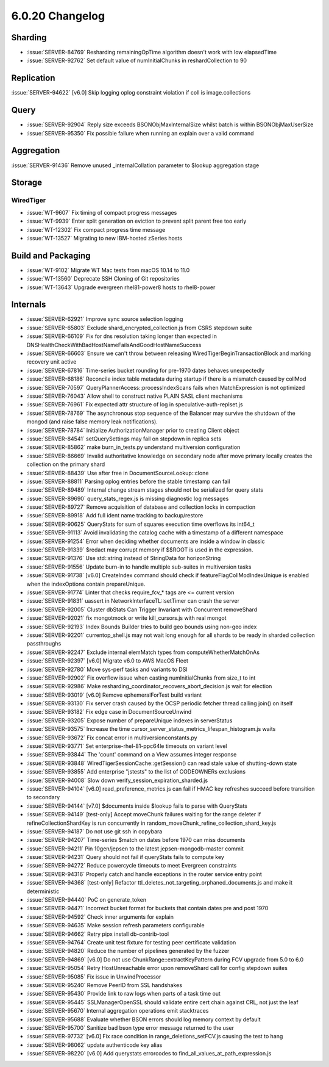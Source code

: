 .. _6.0.20-changelog:

6.0.20 Changelog
----------------

Sharding
~~~~~~~~

- :issue:`SERVER-84769` Resharding remainingOpTime algorithm doesn't
  work with low elapsedTime
- :issue:`SERVER-92762` Set default value of numInitialChunks in
  reshardCollection to 90

Replication
~~~~~~~~~~~

:issue:`SERVER-94622` [v6.0] Skip logging oplog constraint violation if
coll is image.collections

Query
~~~~~

- :issue:`SERVER-92904` Reply size exceeds BSONObjMaxInternalSize whilst
  batch is within BSONObjMaxUserSize
- :issue:`SERVER-95350` Fix possible failure when running an explain
  over a valid command

Aggregation
~~~~~~~~~~~

:issue:`SERVER-91436` Remove unused _internalCollation parameter to
$lookup aggregation stage

Storage
~~~~~~~


WiredTiger
``````````

- :issue:`WT-9607` Fix timing of compact progress messages
- :issue:`WT-9939` Enter split generation on eviction to prevent split
  parent free too early
- :issue:`WT-12302` Fix compact progress time message
- :issue:`WT-13527` Migrating to new IBM-hosted zSeries hosts

Build and Packaging
~~~~~~~~~~~~~~~~~~~

- :issue:`WT-9102` Migrate WT Mac tests from macOS 10.14 to 11.0
- :issue:`WT-13560` Deprecate SSH Cloning of Git repositories
- :issue:`WT-13643` Upgrade evergreen rhel81-power8 hosts to rhel8-power

Internals
~~~~~~~~~

- :issue:`SERVER-62921` Improve sync source selection logging
- :issue:`SERVER-65803` Exclude shard_encrypted_collection.js from CSRS
  stepdown suite
- :issue:`SERVER-66109` Fix for dns resolution taking longer than
  expected in DNSHealthCheckWithBadHostNameFailsAndGoodHostNameSuccess
- :issue:`SERVER-66603` Ensure we can't throw between releasing
  WiredTigerBeginTransactionBlock and marking recovery unit active
- :issue:`SERVER-67816` Time-series bucket rounding for pre-1970 dates
  behaves unexpectedly
- :issue:`SERVER-68186` Reconcile index table metadata during startup if
  there is a mismatch caused by collMod
- :issue:`SERVER-70597` QueryPlannerAccess::processIndexScans fails when
  MatchExpression is not optimized
- :issue:`SERVER-76043` Allow shell to construct native PLAIN SASL
  client mechanisms
- :issue:`SERVER-76961` Fix expected attr structure of log in
  speculative-auth-replset.js
- :issue:`SERVER-78769` The asynchronous stop sequence of the Balancer
  may survive the shutdown of the mongod (and raise false memory leak
  notifications).
- :issue:`SERVER-78784` Initialize AuthorizationManager prior to
  creating Client object
- :issue:`SERVER-84541` setQuerySettings may fail on stepdown in replica
  sets
- :issue:`SERVER-85862` make burn_in_tests.py understand multiversion
  configuration
- :issue:`SERVER-86669` Invalid authoritative knowledge on secondary
  node after move primary locally creates the collection on the primary
  shard
- :issue:`SERVER-88439` Use after free in DocumentSourceLookup::clone
- :issue:`SERVER-88811` Parsing oplog entries before the stable
  timestamp can fail
- :issue:`SERVER-89489` Internal change stream stages should not be
  serialized for query stats
- :issue:`SERVER-89690` query_stats_regex.js is missing diagnostic log
  messages
- :issue:`SERVER-89727` Remove acquisition of database and collection
  locks in compaction
- :issue:`SERVER-89918` Add full ident name tracking to backup/restore
- :issue:`SERVER-90625` QueryStats for sum of squares execution time
  overflows its int64_t
- :issue:`SERVER-91113` Avoid invalidating the catalog cache with a
  timestamp of a different namespace
- :issue:`SERVER-91254` Error when deciding whether documents are inside
  a window in classic
- :issue:`SERVER-91339` $redact may corrupt memory if $$ROOT is used in
  the expression.
- :issue:`SERVER-91376` Use std::string instead of StringData for
  horizonString
- :issue:`SERVER-91556` Update burn-in to handle multiple sub-suites in
  multiversion tasks
- :issue:`SERVER-91738` [v6.0] CreateIndex command should check if
  featureFlagCollModIndexUnique is enabled when the indexOptions contain
  prepareUnique.
- :issue:`SERVER-91774` Linter that checks require_fcv_* tags are <=
  current version
- :issue:`SERVER-91831` uassert in NetworkInterfaceTL::setTimer can
  crash the server
- :issue:`SERVER-92005` Cluster dbStats Can Trigger Invariant with
  Concurrent removeShard
- :issue:`SERVER-92021` fix mongotmock or write kill_cursors.js with
  real mongot
- :issue:`SERVER-92193` Index Bounds Builder tries to build geo bounds
  using non-geo index
- :issue:`SERVER-92201` currentop_shell.js may not wait long enough for
  all shards to be ready in sharded collection passthroughs
- :issue:`SERVER-92247` Exclude internal elemMatch types from
  computeWhetherMatchOnAs
- :issue:`SERVER-92397` [v6.0] Migrate v6.0 to AWS MacOS Fleet
- :issue:`SERVER-92780` Move sys-perf tasks and variants to DSI
- :issue:`SERVER-92902` Fix overflow issue when casting numInitialChunks
  from size_t to int
- :issue:`SERVER-92986` Make
  resharding_coordinator_recovers_abort_decision.js wait for election
- :issue:`SERVER-93019` [v6.0] Remove ephemeralForTest build variant
- :issue:`SERVER-93130` Fix server crash caused by the OCSP periodic
  fetcher thread calling join() on itself
- :issue:`SERVER-93182` Fix edge case in DocumentSourceUnwind
- :issue:`SERVER-93205` Expose number of prepareUnique indexes in
  serverStatus
- :issue:`SERVER-93575` Increase the time
  cursor_server_status_metrics_lifespan_histogram.js waits
- :issue:`SERVER-93672` Fix concat error in multiversionconstants.py
- :issue:`SERVER-93771` Set enterprise-rhel-81-ppc64le timeouts on
  variant level
- :issue:`SERVER-93844` The 'count' command on a View assumes integer
  response
- :issue:`SERVER-93848` WiredTigerSessionCache::getSession() can read
  stale value of shutting-down state

  .. include:: /includes/WiredTigerSessionCache-update.rst

- :issue:`SERVER-93855` Add enterprise "jstests" to the list of
  CODEOWNERs exclusions
- :issue:`SERVER-94008` Slow down verify_session_expiration_sharded.js
- :issue:`SERVER-94104` [v6.0] read_preference_metrics.js can fail if
  HMAC key refreshes succeed before transition to secondary
- :issue:`SERVER-94144` [v7.0] $documents inside $lookup fails to parse
  with QueryStats
- :issue:`SERVER-94149` [test-only] Accept moveChunk failures waiting
  for the range deleter if refineCollectionShardKey is run concurrently
  in random_moveChunk_refine_collection_shard_key.js
- :issue:`SERVER-94187` Do not use git ssh in copybara
- :issue:`SERVER-94207` Time-series $match on dates before 1970 can miss
  documents
- :issue:`SERVER-94211` Pin 10gen/jepsen to the latest
  jepsen-mongodb-master commit
- :issue:`SERVER-94231` Query should not fail if queryStats fails to
  compute key
- :issue:`SERVER-94272` Reduce powercycle timeouts to meet Evergreen
  constraints
- :issue:`SERVER-94316` Properly catch and handle exceptions in the
  router service entry point
- :issue:`SERVER-94368` [test-only] Refactor
  ttl_deletes_not_targeting_orphaned_documents.js and make it
  deterministic
- :issue:`SERVER-94440` PoC on generate_token
- :issue:`SERVER-94471` Incorrect bucket format for buckets that contain
  dates pre and post 1970
- :issue:`SERVER-94592` Check inner arguments for explain
- :issue:`SERVER-94635` Make session refresh parameters configurable
- :issue:`SERVER-94662` Retry pipx install db-contrib-tool
- :issue:`SERVER-94764` Create unit test fixture for testing peer
  certificate validation
- :issue:`SERVER-94820` Reduce the number of pipelines generated by the
  fuzzer
- :issue:`SERVER-94869` [v6.0] Do not use ChunkRange::extractKeyPattern
  during FCV upgrade from 5.0 to 6.0
- :issue:`SERVER-95054` Retry HostUnreachable error upon removeShard
  call for config stepdown suites
- :issue:`SERVER-95085` Fix issue in UnwindProcessor
- :issue:`SERVER-95240` Remove PeerID from SSL handshakes
- :issue:`SERVER-95430` Provide link to raw logs when parts of a task
  time out
- :issue:`SERVER-95445` SSLManagerOpenSSL should validate entire cert
  chain against CRL, not just the leaf
- :issue:`SERVER-95670` Internal aggregation operations emit stacktraces
- :issue:`SERVER-95688` Evaluate whether BSON errors should log memory
  context by default
- :issue:`SERVER-95700` Sanitize bad bson type error message returned to
  the user
- :issue:`SERVER-97732` [v6.0] Fix race condition in
  range_deletions_setFCV.js causing the test to hang
- :issue:`SERVER-98062` update authenticode key alias
- :issue:`SERVER-98220` [v6.0] Add querystats errorcodes to
  find_all_values_at_path_expression.js


